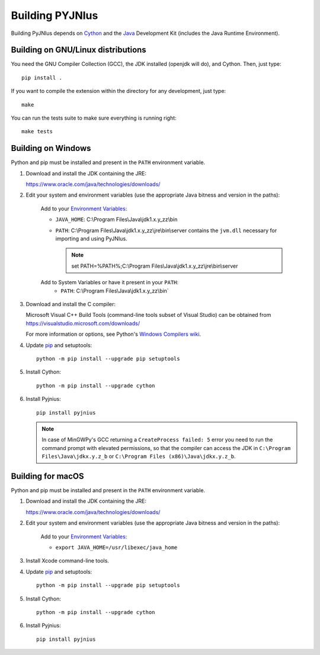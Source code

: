 .. _building:

Building PYJNIus
================

Building PyJNIus depends on `Cython <http://cython.org/>`_ and the `Java
<https://www.oracle.com/java/technologies/downloads/>`_ Development Kit 
(includes the Java Runtime Environment).


Building on GNU/Linux distributions
-----------------------------------

You need the GNU Compiler Collection (GCC), the JDK installed (openjdk
will do), and Cython. Then, just type::

    pip install .

If you want to compile the extension within the directory for any development,
just type::

    make

You can run the tests suite to make sure everything is running right::

    make tests


Building on Windows
-------------------

Python and pip must be installed and present in the ``PATH`` environment variable.

1. Download and install the JDK containing the JRE:

   https://www.oracle.com/java/technologies/downloads/

2. Edit your system and environment variables (use the appropriate Java bitness
   and version in the paths):

    Add to your `Environment Variables
    <https://en.wikipedia.org/wiki/Environment_variable>`_:

    * ``JAVA_HOME``: C:\\Program Files\\Java\\jdk1.x.y_zz\\bin
    * ``PATH``: C:\\Program Files\\Java\\jdk1.x.y_zz\\jre\\bin\\server
      contains the ``jvm.dll`` necessary for importing and using PyJNIus.

      .. note::
         set PATH=%PATH%;C:\\Program Files\\Java\\jdk1.x.y_zz\\jre\\bin\\server

    Add to System Variables or have it present in your ``PATH``:
        * ``PATH``: C:\\Program Files\\Java\\jdk1.x.y_zz\\bin`

3. Download and install the C compiler:

   Microsoft Visual C++ Build Tools (command-line tools subset of Visual
   Studio) can be obtained from https://visualstudio.microsoft.com/downloads/

   For more information or options, see Python's `Windows Compilers wiki
   <https://wiki.python.org/moin/WindowsCompilers>`_.

4. Update `pip <https://pip.pypa.io/en/stable/installing>`_ and setuptools::

      python -m pip install --upgrade pip setuptools

5. Install Cython::

       python -m pip install --upgrade cython

6. Install Pyjnius::

       pip install pyjnius

   .. note::
       In case of MinGWPy's GCC returning a ``CreateProcess failed: 5`` error
       you need to run the command prompt with elevated permissions, so that
       the compiler can access the JDK in ``C:\Program Files\Java\jdkx.y.z_b``
       or ``C:\Program Files (x86)\Java\jdkx.y.z_b``.


Building for macOS
------------------

Python and pip must be installed and present in the ``PATH`` environment variable.


1. Download and install the JDK containing the JRE:

   https://www.oracle.com/java/technologies/downloads/

2. Edit your system and environment variables (use the appropriate Java bitness
   and version in the paths):

    Add to your `Environment Variables
    <https://en.wikipedia.org/wiki/Environment_variable>`_:

    * ``export JAVA_HOME=/usr/libexec/java_home``

3. Install Xcode command-line tools.

4. Update `pip <https://pip.pypa.io/en/stable/installing>`_ and setuptools::

      python -m pip install --upgrade pip setuptools

5. Install Cython::

       python -m pip install --upgrade cython

6. Install Pyjnius::

       pip install pyjnius

